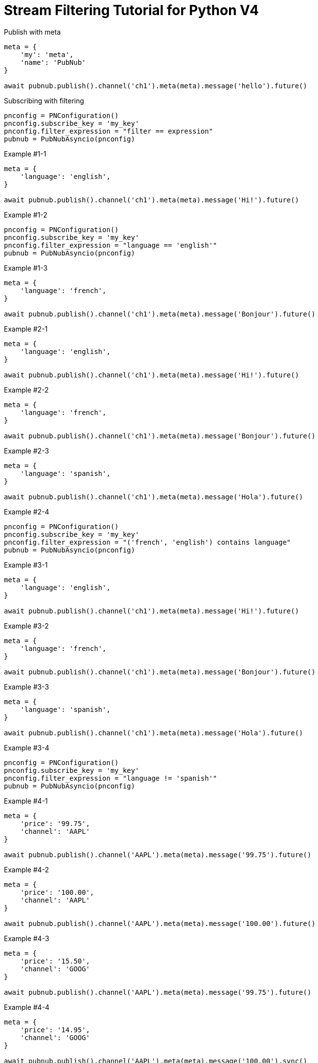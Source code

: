 = Stream Filtering Tutorial for Python V4

[source,python]
.Publish with meta
----
meta = {
    'my': 'meta',
    'name': 'PubNub'
}

await pubnub.publish().channel('ch1').meta(meta).message('hello').future()
----

[source,python]
.Subscribing with filtering
----
pnconfig = PNConfiguration()
pnconfig.subscribe_key = 'my_key'
pnconfig.filter_expression = "filter == expression"
pubnub = PubNubAsyncio(pnconfig)
----

[source,python]
.Example #1-1
----
meta = {
    'language': 'english',
}

await pubnub.publish().channel('ch1').meta(meta).message('Hi!').future()
----

[source,python]
.Example #1-2
----
pnconfig = PNConfiguration()
pnconfig.subscribe_key = 'my_key'
pnconfig.filter_expression = "language == 'english'"
pubnub = PubNubAsyncio(pnconfig)
----

[source,python]
.Example #1-3
----
meta = {
    'language': 'french',
}

await pubnub.publish().channel('ch1').meta(meta).message('Bonjour').future()
----

[source,python]
.Example #2-1
----
meta = {
    'language': 'english',
}

await pubnub.publish().channel('ch1').meta(meta).message('Hi!').future()
----

[source,python]
.Example #2-2
----
meta = {
    'language': 'french',
}

await pubnub.publish().channel('ch1').meta(meta).message('Bonjour').future()
----

[source,python]
.Example #2-3
----
meta = {
    'language': 'spanish',
}

await pubnub.publish().channel('ch1').meta(meta).message('Hola').future()
----

[source,python]
.Example #2-4
----
pnconfig = PNConfiguration()
pnconfig.subscribe_key = 'my_key'
pnconfig.filter_expression = "('french', 'english') contains language"
pubnub = PubNubAsyncio(pnconfig)
----


[source,python]
.Example #3-1
----
meta = {
    'language': 'english',
}

await pubnub.publish().channel('ch1').meta(meta).message('Hi!').future()
----

[source,python]
.Example #3-2
----
meta = {
    'language': 'french',
}

await pubnub.publish().channel('ch1').meta(meta).message('Bonjour').future()
----

[source,python]
.Example #3-3
----
meta = {
    'language': 'spanish',
}

await pubnub.publish().channel('ch1').meta(meta).message('Hola').future()
----

[source,python]
.Example #3-4
----
pnconfig = PNConfiguration()
pnconfig.subscribe_key = 'my_key'
pnconfig.filter_expression = "language != 'spanish'"
pubnub = PubNubAsyncio(pnconfig)
----

[source,python]
.Example #4-1
----
meta = {
    'price': '99.75',
    'channel': 'AAPL'
}

await pubnub.publish().channel('AAPL').meta(meta).message('99.75').future()
----

[source,python]
.Example #4-2
----
meta = {
    'price': '100.00',
    'channel': 'AAPL'
}

await pubnub.publish().channel('AAPL').meta(meta).message('100.00').future()
----

[source,python]
.Example #4-3
----
meta = {
    'price': '15.50',
    'channel': 'GOOG'
}

await pubnub.publish().channel('AAPL').meta(meta).message('99.75').future()
----

[source,python]
.Example #4-4
----
meta = {
    'price': '14.95',
    'channel': 'GOOG'
}

await pubnub.publish().channel('AAPL').meta(meta).message('100.00').sync()
----

[source,python]
.Example #4-5
----
pnconfig = PNConfiguration()
pnconfig.subscribe_key = 'my_key'
pnconfig.filter_expression = "(price > 100.00 && channel == 'AAPL') || (price < 15.00 && channel == 'GOOG')"
pubnub = PubNubAsyncio(pnconfig)
----

[source,python]
.Example #5-1
----
meta = {
    'temperature': '60'
}

await pubnub.publish().channel('ch1').meta(meta).message('Hi!').future()
----

[source,python]
.Example #5-2
----
pnconfig = PNConfiguration()
pnconfig.subscribe_key = 'my_key'
pnconfig.filter_expression = "temperature > 50"
pubnub = PubNubAsyncio(pnconfig)
----
